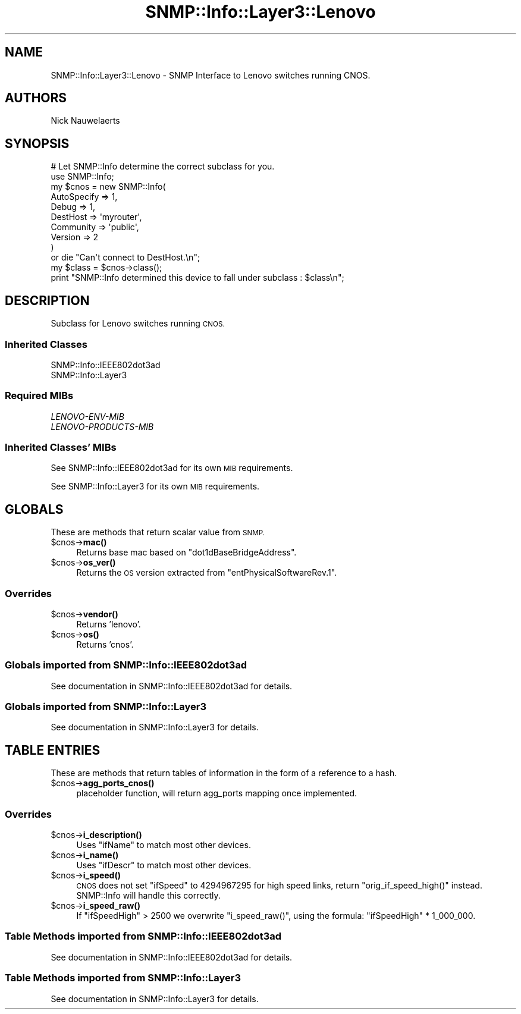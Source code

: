 .\" Automatically generated by Pod::Man 4.14 (Pod::Simple 3.40)
.\"
.\" Standard preamble:
.\" ========================================================================
.de Sp \" Vertical space (when we can't use .PP)
.if t .sp .5v
.if n .sp
..
.de Vb \" Begin verbatim text
.ft CW
.nf
.ne \\$1
..
.de Ve \" End verbatim text
.ft R
.fi
..
.\" Set up some character translations and predefined strings.  \*(-- will
.\" give an unbreakable dash, \*(PI will give pi, \*(L" will give a left
.\" double quote, and \*(R" will give a right double quote.  \*(C+ will
.\" give a nicer C++.  Capital omega is used to do unbreakable dashes and
.\" therefore won't be available.  \*(C` and \*(C' expand to `' in nroff,
.\" nothing in troff, for use with C<>.
.tr \(*W-
.ds C+ C\v'-.1v'\h'-1p'\s-2+\h'-1p'+\s0\v'.1v'\h'-1p'
.ie n \{\
.    ds -- \(*W-
.    ds PI pi
.    if (\n(.H=4u)&(1m=24u) .ds -- \(*W\h'-12u'\(*W\h'-12u'-\" diablo 10 pitch
.    if (\n(.H=4u)&(1m=20u) .ds -- \(*W\h'-12u'\(*W\h'-8u'-\"  diablo 12 pitch
.    ds L" ""
.    ds R" ""
.    ds C` ""
.    ds C' ""
'br\}
.el\{\
.    ds -- \|\(em\|
.    ds PI \(*p
.    ds L" ``
.    ds R" ''
.    ds C`
.    ds C'
'br\}
.\"
.\" Escape single quotes in literal strings from groff's Unicode transform.
.ie \n(.g .ds Aq \(aq
.el       .ds Aq '
.\"
.\" If the F register is >0, we'll generate index entries on stderr for
.\" titles (.TH), headers (.SH), subsections (.SS), items (.Ip), and index
.\" entries marked with X<> in POD.  Of course, you'll have to process the
.\" output yourself in some meaningful fashion.
.\"
.\" Avoid warning from groff about undefined register 'F'.
.de IX
..
.nr rF 0
.if \n(.g .if rF .nr rF 1
.if (\n(rF:(\n(.g==0)) \{\
.    if \nF \{\
.        de IX
.        tm Index:\\$1\t\\n%\t"\\$2"
..
.        if !\nF==2 \{\
.            nr % 0
.            nr F 2
.        \}
.    \}
.\}
.rr rF
.\"
.\" Accent mark definitions (@(#)ms.acc 1.5 88/02/08 SMI; from UCB 4.2).
.\" Fear.  Run.  Save yourself.  No user-serviceable parts.
.    \" fudge factors for nroff and troff
.if n \{\
.    ds #H 0
.    ds #V .8m
.    ds #F .3m
.    ds #[ \f1
.    ds #] \fP
.\}
.if t \{\
.    ds #H ((1u-(\\\\n(.fu%2u))*.13m)
.    ds #V .6m
.    ds #F 0
.    ds #[ \&
.    ds #] \&
.\}
.    \" simple accents for nroff and troff
.if n \{\
.    ds ' \&
.    ds ` \&
.    ds ^ \&
.    ds , \&
.    ds ~ ~
.    ds /
.\}
.if t \{\
.    ds ' \\k:\h'-(\\n(.wu*8/10-\*(#H)'\'\h"|\\n:u"
.    ds ` \\k:\h'-(\\n(.wu*8/10-\*(#H)'\`\h'|\\n:u'
.    ds ^ \\k:\h'-(\\n(.wu*10/11-\*(#H)'^\h'|\\n:u'
.    ds , \\k:\h'-(\\n(.wu*8/10)',\h'|\\n:u'
.    ds ~ \\k:\h'-(\\n(.wu-\*(#H-.1m)'~\h'|\\n:u'
.    ds / \\k:\h'-(\\n(.wu*8/10-\*(#H)'\z\(sl\h'|\\n:u'
.\}
.    \" troff and (daisy-wheel) nroff accents
.ds : \\k:\h'-(\\n(.wu*8/10-\*(#H+.1m+\*(#F)'\v'-\*(#V'\z.\h'.2m+\*(#F'.\h'|\\n:u'\v'\*(#V'
.ds 8 \h'\*(#H'\(*b\h'-\*(#H'
.ds o \\k:\h'-(\\n(.wu+\w'\(de'u-\*(#H)/2u'\v'-.3n'\*(#[\z\(de\v'.3n'\h'|\\n:u'\*(#]
.ds d- \h'\*(#H'\(pd\h'-\w'~'u'\v'-.25m'\f2\(hy\fP\v'.25m'\h'-\*(#H'
.ds D- D\\k:\h'-\w'D'u'\v'-.11m'\z\(hy\v'.11m'\h'|\\n:u'
.ds th \*(#[\v'.3m'\s+1I\s-1\v'-.3m'\h'-(\w'I'u*2/3)'\s-1o\s+1\*(#]
.ds Th \*(#[\s+2I\s-2\h'-\w'I'u*3/5'\v'-.3m'o\v'.3m'\*(#]
.ds ae a\h'-(\w'a'u*4/10)'e
.ds Ae A\h'-(\w'A'u*4/10)'E
.    \" corrections for vroff
.if v .ds ~ \\k:\h'-(\\n(.wu*9/10-\*(#H)'\s-2\u~\d\s+2\h'|\\n:u'
.if v .ds ^ \\k:\h'-(\\n(.wu*10/11-\*(#H)'\v'-.4m'^\v'.4m'\h'|\\n:u'
.    \" for low resolution devices (crt and lpr)
.if \n(.H>23 .if \n(.V>19 \
\{\
.    ds : e
.    ds 8 ss
.    ds o a
.    ds d- d\h'-1'\(ga
.    ds D- D\h'-1'\(hy
.    ds th \o'bp'
.    ds Th \o'LP'
.    ds ae ae
.    ds Ae AE
.\}
.rm #[ #] #H #V #F C
.\" ========================================================================
.\"
.IX Title "SNMP::Info::Layer3::Lenovo 3"
.TH SNMP::Info::Layer3::Lenovo 3 "2020-07-12" "perl v5.32.0" "User Contributed Perl Documentation"
.\" For nroff, turn off justification.  Always turn off hyphenation; it makes
.\" way too many mistakes in technical documents.
.if n .ad l
.nh
.SH "NAME"
SNMP::Info::Layer3::Lenovo \- SNMP Interface to Lenovo switches running CNOS.
.SH "AUTHORS"
.IX Header "AUTHORS"
Nick Nauwelaerts
.SH "SYNOPSIS"
.IX Header "SYNOPSIS"
.Vb 12
\& # Let SNMP::Info determine the correct subclass for you.
\& use SNMP::Info;
\& my $cnos = new SNMP::Info(
\&                          AutoSpecify => 1,
\&                          Debug       => 1,
\&                          DestHost    => \*(Aqmyrouter\*(Aq,
\&                          Community   => \*(Aqpublic\*(Aq,
\&                          Version     => 2
\&                        )
\&    or die "Can\*(Aqt connect to DestHost.\en";
\& my $class = $cnos\->class();
\& print "SNMP::Info determined this device to fall under subclass : $class\en";
.Ve
.SH "DESCRIPTION"
.IX Header "DESCRIPTION"
Subclass for Lenovo switches running \s-1CNOS.\s0
.SS "Inherited Classes"
.IX Subsection "Inherited Classes"
.IP "SNMP::Info::IEEE802dot3ad" 4
.IX Item "SNMP::Info::IEEE802dot3ad"
.PD 0
.IP "SNMP::Info::Layer3" 4
.IX Item "SNMP::Info::Layer3"
.PD
.SS "Required MIBs"
.IX Subsection "Required MIBs"
.IP "\fILENOVO-ENV-MIB\fR" 4
.IX Item "LENOVO-ENV-MIB"
.PD 0
.IP "\fILENOVO-PRODUCTS-MIB\fR" 4
.IX Item "LENOVO-PRODUCTS-MIB"
.PD
.SS "Inherited Classes' MIBs"
.IX Subsection "Inherited Classes' MIBs"
See SNMP::Info::IEEE802dot3ad for its own \s-1MIB\s0 requirements.
.PP
See SNMP::Info::Layer3 for its own \s-1MIB\s0 requirements.
.SH "GLOBALS"
.IX Header "GLOBALS"
These are methods that return scalar value from \s-1SNMP.\s0
.ie n .IP "$cnos\->\fBmac()\fR" 4
.el .IP "\f(CW$cnos\fR\->\fBmac()\fR" 4
.IX Item "$cnos->mac()"
Returns base mac based on \f(CW\*(C`dot1dBaseBridgeAddress\*(C'\fR.
.ie n .IP "$cnos\->\fBos_ver()\fR" 4
.el .IP "\f(CW$cnos\fR\->\fBos_ver()\fR" 4
.IX Item "$cnos->os_ver()"
Returns the \s-1OS\s0 version extracted from \f(CW\*(C`entPhysicalSoftwareRev.1\*(C'\fR.
.SS "Overrides"
.IX Subsection "Overrides"
.ie n .IP "$cnos\->\fBvendor()\fR" 4
.el .IP "\f(CW$cnos\fR\->\fBvendor()\fR" 4
.IX Item "$cnos->vendor()"
Returns 'lenovo'.
.ie n .IP "$cnos\->\fBos()\fR" 4
.el .IP "\f(CW$cnos\fR\->\fBos()\fR" 4
.IX Item "$cnos->os()"
Returns 'cnos'.
.SS "Globals imported from SNMP::Info::IEEE802dot3ad"
.IX Subsection "Globals imported from SNMP::Info::IEEE802dot3ad"
See documentation in SNMP::Info::IEEE802dot3ad for details.
.SS "Globals imported from SNMP::Info::Layer3"
.IX Subsection "Globals imported from SNMP::Info::Layer3"
See documentation in SNMP::Info::Layer3 for details.
.SH "TABLE ENTRIES"
.IX Header "TABLE ENTRIES"
These are methods that return tables of information in the form of a reference
to a hash.
.ie n .IP "$cnos\->\fBagg_ports_cnos()\fR" 4
.el .IP "\f(CW$cnos\fR\->\fBagg_ports_cnos()\fR" 4
.IX Item "$cnos->agg_ports_cnos()"
placeholder function, will return agg_ports mapping once implemented.
.SS "Overrides"
.IX Subsection "Overrides"
.ie n .IP "$cnos\->\fBi_description()\fR" 4
.el .IP "\f(CW$cnos\fR\->\fBi_description()\fR" 4
.IX Item "$cnos->i_description()"
Uses \f(CW\*(C`ifName\*(C'\fR to match most other devices.
.ie n .IP "$cnos\->\fBi_name()\fR" 4
.el .IP "\f(CW$cnos\fR\->\fBi_name()\fR" 4
.IX Item "$cnos->i_name()"
Uses \f(CW\*(C`ifDescr\*(C'\fR to match most other devices.
.ie n .IP "$cnos\->\fBi_speed()\fR" 4
.el .IP "\f(CW$cnos\fR\->\fBi_speed()\fR" 4
.IX Item "$cnos->i_speed()"
\&\s-1CNOS\s0 does not set \f(CW\*(C`ifSpeed\*(C'\fR to 4294967295 for high speed links, return
\&\f(CW\*(C`orig_if_speed_high()\*(C'\fR instead. SNMP::Info will handle this correctly.
.ie n .IP "$cnos\->\fBi_speed_raw()\fR" 4
.el .IP "\f(CW$cnos\fR\->\fBi_speed_raw()\fR" 4
.IX Item "$cnos->i_speed_raw()"
If \f(CW\*(C`ifSpeedHigh\*(C'\fR > 2500 we overwrite \f(CW\*(C`i_speed_raw()\*(C'\fR, using the
formula: \f(CW\*(C`ifSpeedHigh\*(C'\fR * 1_000_000.
.SS "Table Methods imported from SNMP::Info::IEEE802dot3ad"
.IX Subsection "Table Methods imported from SNMP::Info::IEEE802dot3ad"
See documentation in SNMP::Info::IEEE802dot3ad for details.
.SS "Table Methods imported from SNMP::Info::Layer3"
.IX Subsection "Table Methods imported from SNMP::Info::Layer3"
See documentation in SNMP::Info::Layer3 for details.
